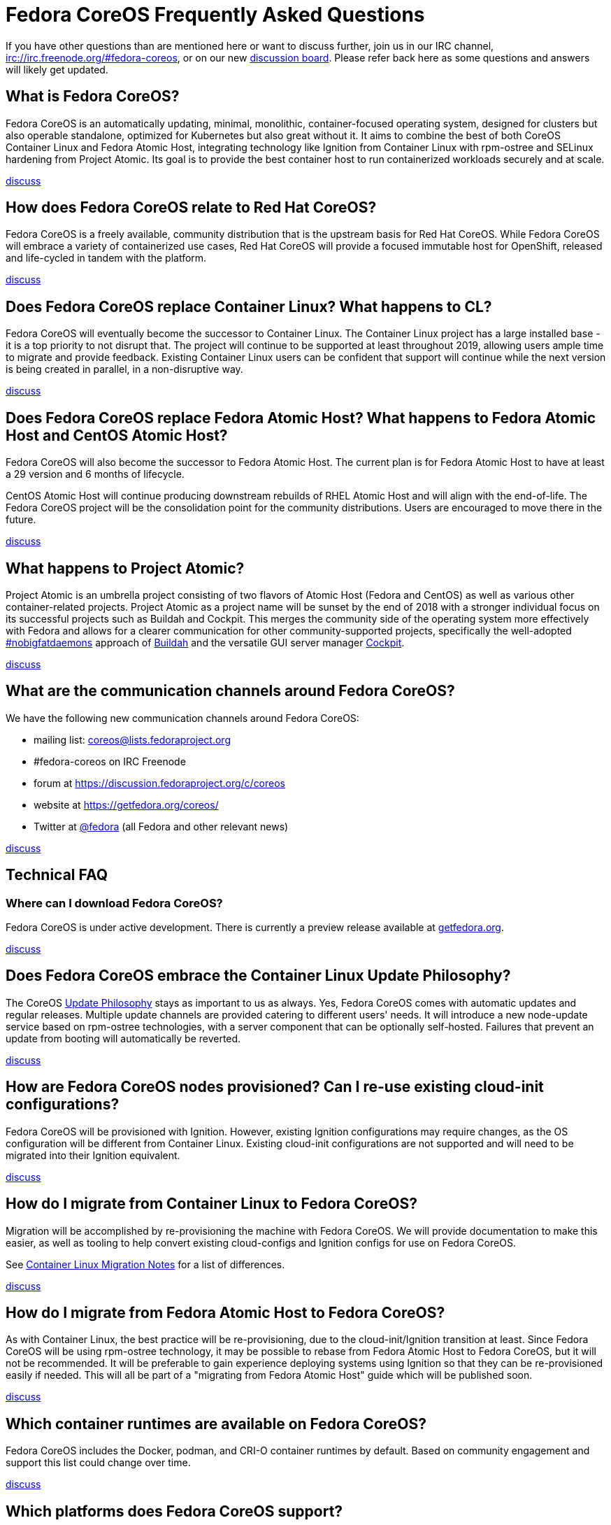 :experimental:
= Fedora CoreOS Frequently Asked Questions

If you have other questions than are mentioned here or want to discuss
further, join us in our IRC channel,
irc://irc.freenode.org/#fedora-coreos, or on our new
https://discussion.fedoraproject.org/c/server/coreos[discussion board].
Please refer back here as some questions and answers will likely get
updated.

== What is Fedora CoreOS?

Fedora CoreOS is an automatically updating, minimal, monolithic,
container-focused operating system, designed for clusters but also
operable standalone, optimized for Kubernetes but also great without it.
It aims to combine the best of both CoreOS Container Linux and Fedora
Atomic Host, integrating technology like Ignition from Container Linux
with rpm-ostree and SELinux hardening from Project Atomic. Its goal is
to provide the best container host to run containerized workloads
securely and at scale.

https://discussion.fedoraproject.org/t/launch-faq-what-is-fedora-coreos/40[discuss]

== How does Fedora CoreOS relate to Red Hat CoreOS?

Fedora CoreOS is a freely available, community distribution that is the
upstream basis for Red Hat CoreOS. While Fedora CoreOS will embrace a
variety of containerized use cases, Red Hat CoreOS will provide a
focused immutable host for OpenShift, released and life-cycled in tandem
with the platform.

https://discussion.fedoraproject.org/t/launch-faq-how-does-fedora-coreos-relate-to-red-hat-coreos/41[discuss]

== Does Fedora CoreOS replace Container Linux? What happens to CL?

Fedora CoreOS will eventually become the successor to Container Linux.
The Container Linux project has a large installed base - it is a top
priority to not disrupt that. The project will continue to be supported
at least throughout 2019, allowing users ample time to migrate and
provide feedback. Existing Container Linux users can be confident that
support will continue while the next version is being created in
parallel, in a non-disruptive way.

https://discussion.fedoraproject.org/t/launch-faq-does-fedora-coreos-replace-container-linux-what-happens-to-cl/42[discuss]

== Does Fedora CoreOS replace Fedora Atomic Host? What happens to Fedora Atomic Host and CentOS Atomic Host?

Fedora CoreOS will also become the successor to Fedora Atomic Host. The
current plan is for Fedora Atomic Host to have at least a 29 version and
6 months of lifecycle.

CentOS Atomic Host will continue producing downstream rebuilds of RHEL
Atomic Host and will align with the end-of-life. The Fedora CoreOS
project will be the consolidation point for the community distributions.
Users are encouraged to move there in the future.

https://discussion.fedoraproject.org/t/launch-faq-does-fedora-coreos-replace-fedora-atomic-host-what-happens-to-fedora-atomic-host-and-centos-atomic-host/43[discuss]

== What happens to Project Atomic?

Project Atomic is an umbrella project consisting of two flavors of
Atomic Host (Fedora and CentOS) as well as various other
container-related projects. Project Atomic as a project name will be
sunset by the end of 2018 with a stronger individual focus on its
successful projects such as Buildah and Cockpit. This merges the
community side of the operating system more effectively with Fedora and
allows for a clearer communication for other community-supported
projects, specifically the well-adopted
https://twitter.com/hashtag/nobigfatdaemons?src=hash[#nobigfatdaemons]
approach of https://github.com/projectatomic/buildah[Buildah] and the
versatile GUI server manager https://cockpit-project.org/[Cockpit].

https://discussion.fedoraproject.org/t/launch-faq-what-happens-to-project-atomic/44/1[discuss]

== What are the communication channels around Fedora CoreOS?

We have the following new communication channels around Fedora CoreOS:

* mailing list:
https://lists.fedoraproject.org/archives/list/coreos@lists.fedoraproject.org/[coreos@lists.fedoraproject.org]
* #fedora-coreos on IRC Freenode
* forum at https://discussion.fedoraproject.org/c/coreos
* website at https://getfedora.org/coreos/
* Twitter at https://twitter.com/fedora[@fedora] (all Fedora and
other relevant news)

https://discussion.fedoraproject.org/t/launch-faq-what-are-the-communication-channels-around-fedora-coreos/46/1[discuss]

== Technical FAQ

=== Where can I download Fedora CoreOS?

Fedora CoreOS is under active development. There is currently a preview release available at https://getfedora.org/en/coreos/download/[getfedora.org].

https://discussion.fedoraproject.org/t/launch-faq-where-can-i-download-fedora-coreos/47/1[discuss]

== Does Fedora CoreOS embrace the Container Linux Update Philosophy?

The CoreOS https://coreos.com/why/#updates[Update Philosophy] stays as
important to us as always. Yes, Fedora CoreOS comes with automatic
updates and regular releases. Multiple update channels are provided
catering to different users' needs. It will introduce a new node-update
service based on rpm-ostree technologies, with a server component that
can be optionally self-hosted. Failures that prevent an update from
booting will automatically be reverted.

https://discussion.fedoraproject.org/t/launch-faq-does-fedora-coreos-embrace-the-container-linux-update-philosophy/48/1[discuss]

== How are Fedora CoreOS nodes provisioned? Can I re-use existing cloud-init configurations?

Fedora CoreOS will be provisioned with Ignition. However, existing
Ignition configurations may require changes, as the OS configuration
will be different from Container Linux. Existing cloud-init
configurations are not supported and will need to be migrated into their
Ignition equivalent.

https://discussion.fedoraproject.org/t/launch-faq-how-are-fedora-coreos-nodes-provisioned-can-i-re-use-existing-cloud-init-configurations/49/1[discuss]

== How do I migrate from Container Linux to Fedora CoreOS?

Migration will be accomplished by re-provisioning the machine with
Fedora CoreOS. We will provide documentation to make this easier, as
well as tooling to help convert existing cloud-configs and Ignition
configs for use on Fedora CoreOS.

See xref:migrate-cl.adoc[Container Linux Migration Notes] for a list of differences.

https://discussion.fedoraproject.org/t/launch-faq-how-do-i-migrate-from-container-linux-to-fedora-coreos/50/1[discuss]

== How do I migrate from Fedora Atomic Host to Fedora CoreOS?

As with Container Linux, the best practice will be re-provisioning, due
to the cloud-init/Ignition transition at least. Since Fedora CoreOS will
be using rpm-ostree technology, it may be possible to rebase from Fedora
Atomic Host to Fedora CoreOS, but it will not be recommended. It will
be preferable to gain experience deploying systems using Ignition so
that they can be re-provisioned easily if needed. This will all be part
of a "migrating from Fedora Atomic Host" guide which will be published
soon.

https://discussion.fedoraproject.org/t/launch-faq-how-do-i-migrate-from-fedora-atomic-host-to-fedora-coreos/51/1[discuss]

== Which container runtimes are available on Fedora CoreOS?

Fedora CoreOS includes the Docker, podman, and CRI-O container runtimes
by default. Based on community engagement and support this list could
change over time.

https://discussion.fedoraproject.org/t/launch-faq-which-container-runtimes-are-available-on-fedora-coreos/52/1[discuss]

== Which platforms does Fedora CoreOS support?

Fedora CoreOS is expected to run on at least

* AWS,
* Azure,
* DigitalOcean,
* GCP,
* OpenStack,
* Packet,
* QEMU,
* VirtualBox,
* VMware,
* and bare-metal systems if installed to disk or network-booted.

https://discussion.fedoraproject.org/t/launch-faq-which-platforms-does-fedora-coreos-support/53/1[discuss]

== Can I run Kubernetes on Fedora CoreOS?

Yes. However, we envision Fedora CoreOS as not including a specific
container orchestrator (or version of Kubernetes) by default — just like
Container Linux and Atomic Host. We will work with the upstream
Kubernetes community on tools (e.g. kubeadm) and best practices for
installing Kubernetes on Fedora CoreOS.

https://discussion.fedoraproject.org/t/launch-faq-can-i-run-kubernetes-on-fedora-coreos/54/1[discuss]

== How do I run custom applications on Fedora CoreOS?

On Fedora CoreOS, containers are the way to install and configure any
software not provided by the base operating system. The package layering
mechanism provided by rpm-ostree will continue to exist for use in
debugging a Fedora CoreOS machine, but we strongly discourage its use in
production. For more about this, please refer to upcoming documentation.

https://discussion.fedoraproject.org/t/launch-faq-how-do-i-run-custom-applications-on-fedora-coreos/55/1[discuss]

== How do I coordinate cluster-wide OS updates? Is locksmith or the Container Linux Update Operator available for Fedora CoreOS?

We have ported the Container Linux Update Operator to use rpm-ostree in
the upstream repo. If you are using Fedora CoreOS outside of a
Kubernetes cluster, you will be able to use upcoming tools to coordinate
updates and reboots.

https://discussion.fedoraproject.org/t/launch-faq-how-do-i-coordinate-cluster-wide-os-updates-is-locksmith-or-the-container-linux-update-operator-available-for-fedora-coreos/56[discuss]

== How do I upload Fedora CoreOS to private AWS EC2 regions?

Fedora CoreOS today is only uploaded to the standard AWS regions. For regions
in other AWS partitions like GovCloud and AWS China, you must upload the images
yourself.

Note that Fedora CoreOS uses a unified BIOS/UEFI partition layout. As such, it
is not compatible with the `aws ec2 import-image` API (for more information,
see https://github.com/openshift/os/pull/396[related discussions]). Instead,
you must use `aws ec2 import-snapshot` combined with `aws ec2 register-image`.

To learn more about these APIs, see the AWS documentation for
https://docs.aws.amazon.com/vm-import/latest/userguide/vmimport-import-snapshot.html[importing snapshots]
and
https://docs.aws.amazon.com/AWSEC2/latest/UserGuide/creating-an-ami-ebs.html#creating-launching-ami-from-snapshot[creating EBS-backed AMIs].
